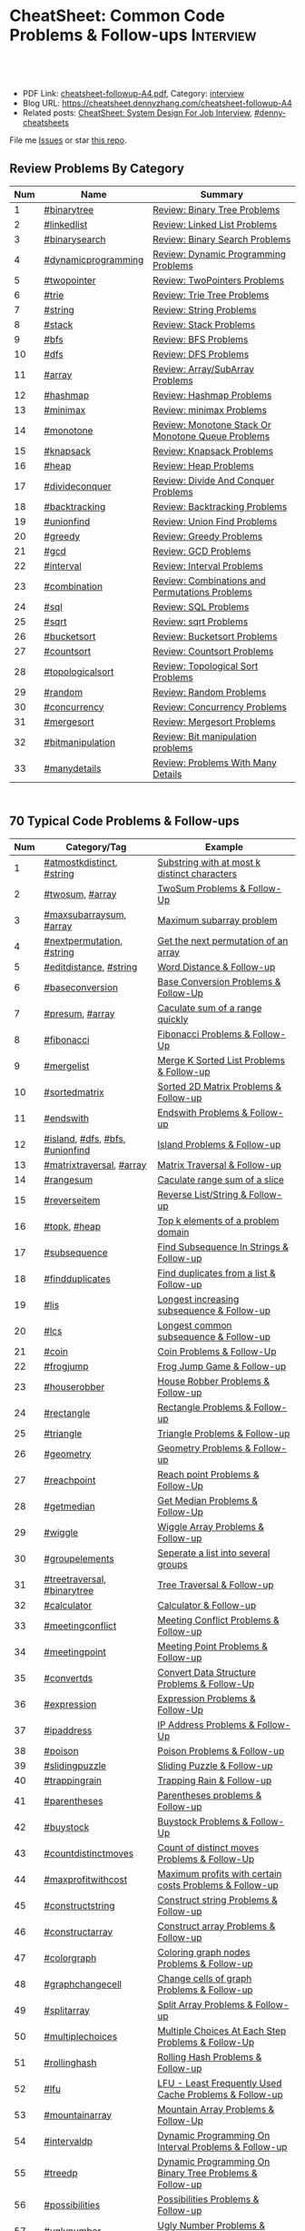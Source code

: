 * CheatSheet: Common Code Problems & Follow-ups                   :Interview:
:PROPERTIES:
:type:     language
:export_file_name: cheatsheet-followup-A4.pdf
:END:

#+BEGIN_HTML
<a href="https://github.com/dennyzhang/cheatsheet.dennyzhang.com/tree/master/cheatsheet-followup-A4"><img align="right" width="200" height="183" src="https://www.dennyzhang.com/wp-content/uploads/denny/watermark/github.png" /></a>
<div id="the whole thing" style="overflow: hidden;">
<div style="float: left; padding: 5px"> <a href="https://www.linkedin.com/in/dennyzhang001"><img src="https://www.dennyzhang.com/wp-content/uploads/sns/linkedin.png" alt="linkedin" /></a></div>
<div style="float: left; padding: 5px"><a href="https://github.com/dennyzhang"><img src="https://www.dennyzhang.com/wp-content/uploads/sns/github.png" alt="github" /></a></div>
<div style="float: left; padding: 5px"><a href="https://www.dennyzhang.com/slack" target="_blank" rel="nofollow"><img src="https://www.dennyzhang.com/wp-content/uploads/sns/slack.png" alt="slack"/></a></div>
</div>

<br/><br/>
<a href="http://makeapullrequest.com" target="_blank" rel="nofollow"><img src="https://img.shields.io/badge/PRs-welcome-brightgreen.svg" alt="PRs Welcome"/></a>
#+END_HTML

- PDF Link: [[https://github.com/dennyzhang/cheatsheet.dennyzhang.com/blob/master/cheatsheet-followup-A4/cheatsheet-followup-A4.pdf][cheatsheet-followup-A4.pdf]], Category: [[https://cheatsheet.dennyzhang.com/category/interview/][interview]]
- Blog URL: https://cheatsheet.dennyzhang.com/cheatsheet-followup-A4
- Related posts: [[https://cheatsheet.dennyzhang.com/cheatsheet-systemdesign-A4][CheatSheet: System Design For Job Interview]], [[https://github.com/topics/denny-cheatsheets][#denny-cheatsheets]]

File me [[https://github.com/dennyzhang/cheatsheet.dennyzhang.com/issues][Issues]] or star [[https://github.com/dennyzhang/cheatsheet.dennyzhang.com][this repo]].
** Review Problems By Category
| Num | Name                | Summary                                           |
|-----+---------------------+---------------------------------------------------|
|   1 | [[https://code.dennyzhang.com/tag/binarytree][#binarytree]]         | [[https://code.dennyzhang.com/review-binarytree][Review: Binary Tree Problems]]                      |
|   2 | [[https://code.dennyzhang.com/review-linkedlist][#linkedlist]]         | [[https://code.dennyzhang.com/review-linkedlist][Review: Linked List Problems]]                      |
|   3 | [[https://code.dennyzhang.com/review-binarysearch][#binarysearch]]       | [[https://code.dennyzhang.com/review-binarysearch][Review: Binary Search Problems]]                    |
|   4 | [[https://code.dennyzhang.com/tag/dynamicprogramming][#dynamicprogramming]] | [[https://code.dennyzhang.com/review-dynamicprogramming][Review: Dynamic Programming Problems]]              |
|   5 | [[https://code.dennyzhang.com/review-twopointer][#twopointer]]         | [[https://code.dennyzhang.com/review-twopointer][Review: TwoPointers Problems]]                      |
|   6 | [[https://code.dennyzhang.com/review-trie][#trie]]               | [[https://code.dennyzhang.com/review-trie][Review: Trie Tree Problems]]                        |
|   7 | [[https://code.dennyzhang.com/review-string][#string]]             | [[https://code.dennyzhang.com/review-string][Review: String Problems]]                           |
|   8 | [[https://code.dennyzhang.com/review-stack][#stack]]              | [[https://code.dennyzhang.com/review-stack][Review: Stack Problems]]                            |
|   9 | [[https://code.dennyzhang.com/review-bfs][#bfs]]                | [[https://code.dennyzhang.com/review-bfs][Review: BFS Problems]]                              |
|  10 | [[https://code.dennyzhang.com/review-dfs][#dfs]]                | [[https://code.dennyzhang.com/review-dfs][Review: DFS Problems]]                              |
|  11 | [[https://code.dennyzhang.com/tag/array][#array]]              | [[https://code.dennyzhang.com/review-array][Review: Array/SubArray Problems]]                   |
|  12 | [[https://code.dennyzhang.com/review-hashmap][#hashmap]]            | [[https://code.dennyzhang.com/review-hashmap][Review: Hashmap Problems]]                          |
|  13 | [[https://code.dennyzhang.com/review-minimax][#minimax]]            | [[https://code.dennyzhang.com/review-minimax][Review: minimax Problems]]                          |
|  14 | [[https://code.dennyzhang.com/review-monotone][#monotone]]           | [[https://code.dennyzhang.com/review-monotone][Review: Monotone Stack Or Monotone Queue Problems]] |
|  15 | [[https://code.dennyzhang.com/review-knapsack][#knapsack]]           | [[https://code.dennyzhang.com/review-knapsack][Review: Knapsack Problems]]                         |
|  16 | [[https://code.dennyzhang.com/review-heap][#heap]]               | [[https://code.dennyzhang.com/review-heap][Review: Heap Problems]]                             |
|  17 | [[https://code.dennyzhang.com/review-divideconquer][#divideconquer]]      | [[https://code.dennyzhang.com/review-divideconquer][Review: Divide And Conquer Problems]]               |
|  18 | [[https://code.dennyzhang.com/review-backtracking][#backtracking]]       | [[https://code.dennyzhang.com/review-backtracking][Review: Backtracking Problems]]                     |
|  19 | [[https://code.dennyzhang.com/review-unionfind][#unionfind]]          | [[https://code.dennyzhang.com/review-unionfind][Review: Union Find Problems]]                       |
|  20 | [[https://code.dennyzhang.com/review-greedy][#greedy]]             | [[https://code.dennyzhang.com/review-greedy][Review: Greedy Problems]]                           |
|  21 | [[https://code.dennyzhang.com/review-gcd][#gcd]]                | [[https://code.dennyzhang.com/review-gcd][Review: GCD Problems]]                              |
|  22 | [[https://code.dennyzhang.com/review-interval][#interval]]           | [[https://code.dennyzhang.com/review-interval][Review: Interval Problems]]                         |
|  23 | [[https://code.dennyzhang.com/review-combination][#combination]]        | [[https://code.dennyzhang.com/review-combination][Review: Combinations and Permutations Problems]]    |
|  24 | [[https://code.dennyzhang.com/review-sql][#sql]]                | [[https://code.dennyzhang.com/review-sql][Review: SQL Problems]]                              |
|  25 | [[https://code.dennyzhang.com/review-sqrt][#sqrt]]               | [[https://code.dennyzhang.com/review-sqrt][Review: sqrt Problems]]                             |
|  26 | [[https://code.dennyzhang.com/review-bucketsort][#bucketsort]]         | [[https://code.dennyzhang.com/review-bucketsort][Review: Bucketsort Problems]]                       |
|  27 | [[https://code.dennyzhang.com/review-countsort][#countsort]]          | [[https://code.dennyzhang.com/review-countsort][Review: Countsort Problems]]                        |
|  28 | [[https://code.dennyzhang.com/review-topologicalsort][#topologicalsort]]    | [[https://code.dennyzhang.com/review-topologicalsort][Review: Topological Sort Problems]]                 |
|  29 | [[https://code.dennyzhang.com/review-random][#random]]             | [[https://code.dennyzhang.com/review-random][Review: Random Problems]]                           |
|  30 | [[https://code.dennyzhang.com/review-concurrency][#concurrency]]        | [[https://code.dennyzhang.com/review-concurrency][Review: Concurrency Problems]]                      |
|  31 | [[https://code.dennyzhang.com/review-mergesort][#mergesort]]          | [[https://code.dennyzhang.com/review-mergesort][Review: Mergesort Problems]]                        |
|  32 | [[https://code.dennyzhang.com/review-bitmanipulation][#bitmanipulation]]    | [[https://code.dennyzhang.com/review-bitmanipulation][Review: Bit manipulation problems]]                 |
|  33 | [[https://code.dennyzhang.com/review-manydetails][#manydetails]]        | [[https://code.dennyzhang.com/review-manydetails][Review: Problems With Many Details]]                |
#+TBLFM: $1=@-1$1+1;N

#+BEGIN_HTML
<div style="overflow: hidden;">
<div style="float: left; padding: 5px"><a href="https://leetcode.com/dennyzhang"><img style="width:189px;height:329px;" src="https://cdn.dennyzhang.com/images/brain/denny_leetcode.png" alt="leetcode" /></a></div>
</div>
#+END_HTML
** 70 Typical Code Problems & Follow-ups
| Num | Category/Tag                    | Example                                                 |
|-----+---------------------------------+---------------------------------------------------------|
|   1 | [[https://code.dennyzhang.com/followup-atmostkdistinct][#atmostkdistinct]], [[https://code.dennyzhang.com/review-string][#string]]       | [[https://code.dennyzhang.com/followup-atmostkdistinct][Substring with at most k distinct characters]]            |
|   2 | [[https://code.dennyzhang.com/followup-twosum][#twosum]], [[https://code.dennyzhang.com/tag/array][#array]]                 | [[https://code.dennyzhang.com/followup-twosum][TwoSum Problems & Follow-Up]]                             |
|   3 | [[https://code.dennyzhang.com/followup-maxsubarraysum][#maxsubarraysum]], [[https://code.dennyzhang.com/tag/array][#array]]         | [[https://code.dennyzhang.com/followup-maxsubarraysum][Maximum subarray problem]]                                |
|   4 | [[https://code.dennyzhang.com/followup-nextpermutation][#nextpermutation]], [[https://code.dennyzhang.com/review-string][#string]]       | [[https://code.dennyzhang.com/followup-nextpermutation][Get the next permutation of an array]]                    |
|   5 | [[https://code.dennyzhang.com/followup-editdistance][#editdistance]], [[https://code.dennyzhang.com/review-string][#string]]          | [[https://code.dennyzhang.com/followup-editdistance][Word Distance & Follow-up]]                               |
|   6 | [[https://code.dennyzhang.com/followup-baseconversion][#baseconversion]]                 | [[https://code.dennyzhang.com/followup-baseconversion][Base Conversion Problems & Follow-Up]]                    |
|   7 | [[https://code.dennyzhang.com/followup-presum][#presum]], [[https://code.dennyzhang.com/tag/array][#array]]                 | [[https://code.dennyzhang.com/followup-presum][Caculate sum of a range quickly]]                         |
|   8 | [[https://code.dennyzhang.com/followup-fibonacci][#fibonacci]]                      | [[https://code.dennyzhang.com/followup-fibonacci][Fibonacci Problems & Follow-Up]]                          |
|   9 | [[https://code.dennyzhang.com/followup-mergelist][#mergelist]]                      | [[https://code.dennyzhang.com/followup-mergelist][Merge K Sorted List Problems & Follow-up]]                |
|  10 | [[https://code.dennyzhang.com/followup-sortedmatrix][#sortedmatrix]]                   | [[https://code.dennyzhang.com/followup-sortedmatrix][Sorted 2D Matrix Problems & Follow-up]]                   |
|  11 | [[https://code.dennyzhang.com/followup-endswith][#endswith]]                       | [[https://code.dennyzhang.com/followup-endswith][Endswith Problems & Follow-up]]                           |
|  12 | [[https://code.dennyzhang.com/followup-island][#island]], [[https://code.dennyzhang.com/review-dfs][#dfs]], [[https://code.dennyzhang.com/review-bfs][#bfs]], [[https://code.dennyzhang.com/review-unionfind][#unionfind]] | [[https://code.dennyzhang.com/followup-island][Island Problems & Follow-up]]                             |
|  13 | [[https://code.dennyzhang.com/followup-matrixtraversal][#matrixtraversal]], [[https://code.dennyzhang.com/tag/array][#array]]        | [[https://code.dennyzhang.com/followup-matrixtraversal][Matrix Traversal & Follow-up]]                            |
|  14 | [[https://code.dennyzhang.com/followup-rangesum][#rangesum]]                       | [[https://code.dennyzhang.com/followup-rangesum][Caculate range sum of a slice]]                           |
|  15 | [[https://code.dennyzhang.com/followup-reverseitem][#reverseitem]]                    | [[https://code.dennyzhang.com/followup-reverseitem][Reverse List/String & Follow-up]]                         |
|  16 | [[https://code.dennyzhang.com/followup-topk][#topk]], [[https://code.dennyzhang.com/review-heap][#heap]]                    | [[https://code.dennyzhang.com/followup-topk][Top k elements of a problem domain]]                      |
|  17 | [[https://code.dennyzhang.com/followup-subsequence][#subsequence]]                    | [[https://code.dennyzhang.com/followup-subsequence][Find Subsequence In Strings & Follow-up]]                 |
|  18 | [[https://code.dennyzhang.com/followup-findduplicates][#findduplicates]]                 | [[https://code.dennyzhang.com/followup-findduplicates][Find duplicates from a list & Follow-up]]                 |
|-----+---------------------------------+---------------------------------------------------------|
|  19 | [[https://code.dennyzhang.com/followup-lis][#lis]]                            | [[https://code.dennyzhang.com/followup-lis][Longest increasing subsequence & Follow-up]]              |
|  20 | [[https://code.dennyzhang.com/followup-lcs][#lcs]]                            | [[https://code.dennyzhang.com/followup-lcs][Longest common subsequence & Follow-up]]                  |
|  21 | [[https://code.dennyzhang.com/followup-coin][#coin]]                           | [[https://code.dennyzhang.com/followup-coin][Coin Problems & Follow-Up]]                               |
|  22 | [[https://code.dennyzhang.com/followup-frogjump][#frogjump]]                       | [[https://code.dennyzhang.com/followup-frogjump][Frog Jump Game & Follow-up]]                              |
|  23 | [[https://code.dennyzhang.com/followup-houserobber][#houserobber]]                    | [[https://code.dennyzhang.com/followup-houserobber][House Robber Problems & Follow-up]]                       |
|-----+---------------------------------+---------------------------------------------------------|
|  24 | [[https://code.dennyzhang.com/followup-rectangle][#rectangle]]                      | [[https://code.dennyzhang.com/followup-rectangle][Rectangle Problems & Follow-up]]                          |
|  25 | [[https://code.dennyzhang.com/followup-triangle][#triangle]]                       | [[https://code.dennyzhang.com/followup-triangle][Triangle Problems & Follow-up]]                           |
|  26 | [[https://code.dennyzhang.com/followup-geometry][#geometry]]                       | [[https://code.dennyzhang.com/followup-geometry][Geometry Problems & Follow-up]]                           |
|  27 | [[https://code.dennyzhang.com/followup-reachpoint][#reachpoint]]                     | [[https://code.dennyzhang.com/followup-reachpoint][Reach point Problems & Follow-Up]]                        |
|  28 | [[https://code.dennyzhang.com/followup-getmedian][#getmedian]]                      | [[https://code.dennyzhang.com/followup-getmedian][Get Median Problems & Follow-Up]]                         |
|-----+---------------------------------+---------------------------------------------------------|
|  29 | [[https://code.dennyzhang.com/followup-wiggle][#wiggle]]                         | [[https://code.dennyzhang.com/followup-wiggle][Wiggle Array Problems & Follow-up]]                       |
|  30 | [[https://code.dennyzhang.com/followup-groupelements][#groupelements]]                  | [[https://code.dennyzhang.com/followup-groupelements][Seperate a list into several groups]]                     |
|  31 | [[https://code.dennyzhang.com/followup-treetraversal][#treetraversal]], [[https://code.dennyzhang.com/tag/binarytree][#binarytree]]     | [[https://code.dennyzhang.com/followup-treetraversal][Tree Traversal & Follow-up]]                              |
|  32 | [[https://code.dennyzhang.com/followup-calculator][#calculator]]                     | [[https://code.dennyzhang.com/followup-calculator][Calculator & Follow-up]]                                  |
|  33 | [[https://code.dennyzhang.com/followup-meetingconflict][#meetingconflict]]                | [[https://code.dennyzhang.com/followup-meetingconflict][Meeting Conflict Problems & Follow-up]]                   |
|  34 | [[https://code.dennyzhang.com/followup-meetingpoint][#meetingpoint]]                   | [[https://code.dennyzhang.com/followup-meetingconflict][Meeting Point Problems & Follow-up]]                      |
|  35 | [[https://code.dennyzhang.com/followup-convertds][#convertds]]                      | [[https://code.dennyzhang.com/followup-convertds][Convert Data Structure Problems & Follow-Up]]             |
|  36 | [[https://code.dennyzhang.com/followup-expression][#expression]]                     | [[https://code.dennyzhang.com/followup-expression][Expression Problems & Follow-Up]]                         |
|  37 | [[https://code.dennyzhang.com/followup-ipaddress][#ipaddress]]                      | [[https://code.dennyzhang.com/followup-ipaddress][IP Address Problems & Follow-Up]]                         |
|  38 | [[https://code.dennyzhang.com/followup-poison][#poison]]                         | [[https://code.dennyzhang.com/followup-poison][Poison Problems & Follow-up]]                             |
|  39 | [[https://code.dennyzhang.com/followup-slidingpuzzle][#slidingpuzzle]]                  | [[https://code.dennyzhang.com/followup-slidingpuzzle][Sliding Puzzle & Follow-up]]                              |
|  40 | [[https://code.dennyzhang.com/followup-trappingrain][#trappingrain]]                   | [[https://code.dennyzhang.com/followup-trappingrain][Trapping Rain & Follow-up]]                               |
|  41 | [[https://code.dennyzhang.com/followup-parentheses][#parentheses]]                    | [[https://code.dennyzhang.com/followup-parentheses][Parentheses problems & Follow-up]]                        |
|  42 | [[https://code.dennyzhang.com/followup-buystock][#buystock]]                       | [[https://code.dennyzhang.com/followup-buystock][Buystock Problems & Follow-Up]]                           |
|  43 | [[https://code.dennyzhang.com/followup-countdistinctmoves][#countdistinctmoves]]             | [[https://code.dennyzhang.com/followup-countdistinctmoves][Count of distinct moves Problems & Follow-Up]]            |
|  44 | [[https://code.dennyzhang.com/followup-maxprofitwithcost][#maxprofitwithcost]]              | [[https://code.dennyzhang.com/followup-maxprofitwithcost][Maximum profits with certain costs Problems & Follow-up]] |
|  45 | [[https://code.dennyzhang.com/followup-constructstring][#constructstring]]                | [[https://code.dennyzhang.com/followup-constructstring][Construct string Problems & Follow-up]]                   |
|  46 | [[https://code.dennyzhang.com/followup-constructarray][#constructarray]]                 | [[https://code.dennyzhang.com/followup-constructarray][Construct array Problems & Follow-up]]                    |
|  47 | [[https://code.dennyzhang.com/followup-colorgraph][#colorgraph]]                     | [[https://code.dennyzhang.com/followup-colorgraph][Coloring graph nodes Problems & Follow-up]]               |
|  48 | [[https://code.dennyzhang.com/review-graphchangecell][#graphchangecell]]                | [[https://code.dennyzhang.com/review-graphchangecell][Change cells of graph Problems & Follow-up]]              |
|  49 | [[https://code.dennyzhang.com/followup-splitarray][#splitarray]]                     | [[https://code.dennyzhang.com/followup-splitarray][Split Array Problems & Follow-up]]                        |
|  50 | [[https://code.dennyzhang.com/followup-multiplechoices][#multiplechoices]]                | [[https://code.dennyzhang.com/followup-multiplechoices][Multiple Choices At Each Step Problems & Follow-Up]]      |
|  51 | [[https://code.dennyzhang.com/followup-rollinghash][#rollinghash]]                    | [[https://code.dennyzhang.com/followup-rollinghash][Rolling Hash Problems & Follow-up]]                       |
|  52 | [[https://code.dennyzhang.com/followup-lfu][#lfu]]                            | [[https://code.dennyzhang.com/followup-lfu][LFU - Least Frequently Used Cache Problems & Follow-up]]  |
|  53 | [[https://code.dennyzhang.com/followup-mountainarray][#mountainarray]]                  | [[https://code.dennyzhang.com/followup-mountainarray][Mountain Array Problems & Follow-Up]]                     |
|  54 | [[https://code.dennyzhang.com/followup-intervaldp][#intervaldp]]                     | [[https://code.dennyzhang.com/followup-intervaldp][Dynamic Programming On Interval Problems & Follow-up]]    |
|  55 | [[https://code.dennyzhang.com/followup-treedp][#treedp]]                         | [[https://code.dennyzhang.com/followup-treedp][Dynamic Programming On Binary Tree Problems & Follow-up]] |
|  56 | [[https://code.dennyzhang.com/followup-possibilities][#possibilities]]                  | [[https://code.dennyzhang.com/followup-possibilities][Possibilities Problems & Follow-up]]                      |
|  57 | [[https://code.dennyzhang.com/followup-uglynumber][#uglynumber]]                     | [[https://code.dennyzhang.com/followup-uglynumber][Ugly Number Problems & Follow-up]]                        |
|  58 | [[https://code.dennyzhang.com/followup-prime][#prime]]                          | [[https://code.dennyzhang.com/followup-prime][Prime Problems & Follow-up]]                              |
|  59 | [[https://code.dennyzhang.com/followup-geometry][#geometry]]                       | [[https://code.dennyzhang.com/followup-geometry][Geometry Problems & Follow-up]]                           |
|  60 | [[https://code.dennyzhang.com/followup-palindrome][#palindrome]]                     | [[https://code.dennyzhang.com/followup-palindrome][Palindrome Problems & Follow-Up]]                         |
|  61 | [[https://code.dennyzhang.com/followup-encoding][#encoding]]                       | [[https://code.dennyzhang.com/followup-encoding][Encoding Problems & Follow-up]]                           |
|  62 | [[https://code.dennyzhang.com/followup-circulararray][#circulararray]]                  | [[https://code.dennyzhang.com/followup-circulararray][Circular Array Problems & Follow-up]]                     |
|  63 | [[https://code.dennyzhang.com/followup-heightoftree][#heightoftree]]                   | [[https://code.dennyzhang.com/followup-heightoftree][Height Of Tree Problems & Follow-up]]                     |
|  64 | [[https://code.dennyzhang.com/followup-circleingraph][#circleingraph]]                  | [[https://code.dennyzhang.com/followup-circleingraph][Circle In Graph Problems & Follow-Up]]                    |
|  65 | [[https://code.dennyzhang.com/followup-floydcycle][#floydcycle]]                     | [[https://code.dennyzhang.com/followup-floydcycle][Floyd Cycle Problems & Follow-up]]                        |
|  66 | [[https://code.dennyzhang.com/followup-screenfit][#screenfit]]                      | [[https://code.dennyzhang.com/followup-screenfit][Screen Fit Problems & Follow-up]]                         |
|  67 | [[https://code.dennyzhang.com/followup-abbreviation][#abbreviation]]                   | [[https://code.dennyzhang.com/followup-abbreviation][Abbreviation Problems & Follow-Up]]                       |
|  68 | [[https://code.dennyzhang.com/followup-anagram][#anagram]]                        | [[https://code.dennyzhang.com/followup-anagram][Anagram Problems & Follow-up]]                            |
|  69 | [[https://code.dennyzhang.com/followup-linesweep][#linesweep]]                      | [[https://code.dennyzhang.com/followup-linesweep][Line Sweep Problems & Follow-up]]                         |
|  70 | [[https://code.dennyzhang.com/followup-cyclicswap][#cyclicswap]]                     | [[https://code.dennyzhang.com/followup-cyclicswap][Cyclic Swapping Problems & Follow-Up]]                    |
|  71 | [[https://code.dennyzhang.com/followup-dijkstra][#dijkstra]]                       | [[https://code.dennyzhang.com/followup-dijkstra][Dijkstra Algorithm Problems & Follow-up]]                 |
|  72 | [[https://code.dennyzhang.com/followup-floyd][#floyd]]                          | [[https://code.dennyzhang.com/followup-floyd][Floyd Warshall Algorithm Problems & Follow-up]]           |
|  73 | [[https://code.dennyzhang.com/followup-roundtrippass][#roundtrippass]]                  | [[https://code.dennyzhang.com/followup-roundtrippass][Array Round Trip Pass Problems & Follow-up]]              |
|  74 | [[https://code.dennyzhang.com/followup-regioninmatrix][#regioninmatrix]]                 | [[https://code.dennyzhang.com/followup-regioninmatrix][Region In Matrix Problems & Follow-up]]                   |
|  75 | [[https://code.dennyzhang.com/followup-kadane][#kadane]]                         | [[https://code.dennyzhang.com/followup-kadane][Kadane Algorithm Problems & Follow-up]]                   |
#+TBLFM: $1=@-1$1+1;N

#+BEGIN_HTML
<a href="https://cheatsheet.dennyzhang.com"><img align="right" width="185" height="37" src="https://raw.githubusercontent.com/dennyzhang/cheatsheet.dennyzhang.com/master/images/cheatsheet_dns.png"></a>
#+END_HTML

** More Resources
License: Code is licensed under [[https://www.dennyzhang.com/wp-content/mit_license.txt][MIT License]].

#+BEGIN_HTML
<a href="https://cheatsheet.dennyzhang.com"><img align="right" width="201" height="268" src="https://raw.githubusercontent.com/USDevOps/mywechat-slack-group/master/images/denny_201706.png"></a>

<a href="https://cheatsheet.dennyzhang.com"><img align="right" src="https://raw.githubusercontent.com/dennyzhang/cheatsheet.dennyzhang.com/master/images/cheatsheet_dns.png"></a>
#+END_HTML
* org-mode configuration                                           :noexport:
#+STARTUP: overview customtime noalign logdone showall
#+DESCRIPTION:
#+KEYWORDS:
#+LATEX_HEADER: \usepackage[margin=0.6in]{geometry}
#+LaTeX_CLASS_OPTIONS: [8pt]
#+LATEX_HEADER: \usepackage[english]{babel}
#+LATEX_HEADER: \usepackage{lastpage}
#+LATEX_HEADER: \usepackage{fancyhdr}
#+LATEX_HEADER: \pagestyle{fancy}
#+LATEX_HEADER: \fancyhf{}
#+LATEX_HEADER: \rhead{Updated: \today}
#+LATEX_HEADER: \rfoot{\thepage\ of \pageref{LastPage}}
#+LATEX_HEADER: \lfoot{\href{https://github.com/dennyzhang/cheatsheet.dennyzhang.com/tree/master/cheatsheet-followup-A4}{GitHub: https://github.com/dennyzhang/cheatsheet.dennyzhang.com/tree/master/cheatsheet-followup-A4}}
#+LATEX_HEADER: \lhead{\href{https://cheatsheet.dennyzhang.com/cheatsheet-followup-A4}{Blog URL: https://cheatsheet.dennyzhang.com/cheatsheet-followup-A4}}
#+AUTHOR: Denny Zhang
#+EMAIL:  denny@dennyzhang.com
#+TAGS: noexport(n)
#+PRIORITIES: A D C
#+OPTIONS:   H:3 num:t toc:nil \n:nil @:t ::t |:t ^:t -:t f:t *:t <:t
#+OPTIONS:   TeX:t LaTeX:nil skip:nil d:nil todo:t pri:nil tags:not-in-toc
#+EXPORT_EXCLUDE_TAGS: exclude noexport
#+SEQ_TODO: TODO HALF ASSIGN | DONE BYPASS DELEGATE CANCELED DEFERRED
#+LINK_UP:
#+LINK_HOME:
